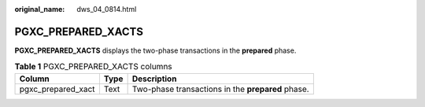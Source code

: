 :original_name: dws_04_0814.html

.. _dws_04_0814:

PGXC_PREPARED_XACTS
===================

**PGXC_PREPARED_XACTS** displays the two-phase transactions in the **prepared** phase.

.. table:: **Table 1** PGXC_PREPARED_XACTS columns

   +--------------------+------+---------------------------------------------------+
   | Column             | Type | Description                                       |
   +====================+======+===================================================+
   | pgxc_prepared_xact | Text | Two-phase transactions in the **prepared** phase. |
   +--------------------+------+---------------------------------------------------+

